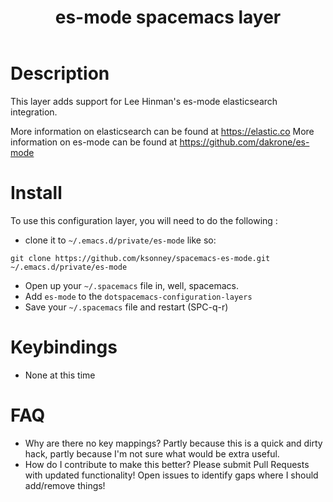 #+TITLE: es-mode spacemacs layer

* Table of Contents                                        :TOC_4_gh:noexport:
- [[#description][Description]]
- [[#install][Install]]
- [[#keybindings][Keybindings]]
- [[#faq][FAQ]]

* Description
This layer adds support for Lee Hinman's es-mode elasticsearch integration.

More information on elasticsearch can be found at https://elastic.co
More information on es-mode can be found at https://github.com/dakrone/es-mode

* Install
To use this configuration layer, you will need to do the following :
  
- clone it to =~/.emacs.d/private/es-mode= like so:
#+BEGIN_SRC shell
git clone https://github.com/ksonney/spacemacs-es-mode.git ~/.emacs.d/private/es-mode
#+END_SRC
- Open up your =~/.spacemacs= file in, well, spacemacs.
- Add =es-mode= to the =dotspacemacs-configuration-layers=
- Save your =~/.spacemacs= file and restart (SPC-q-r)

* Keybindings
- None at this time

* FAQ
- Why are there no key mappings? 
  Partly because this is a quick and dirty hack, partly because I'm not sure what would be extra useful. 
- How do I contribute to make this better?
  Please submit Pull Requests with updated functionality! Open issues to identify gaps where I should add/remove things!
